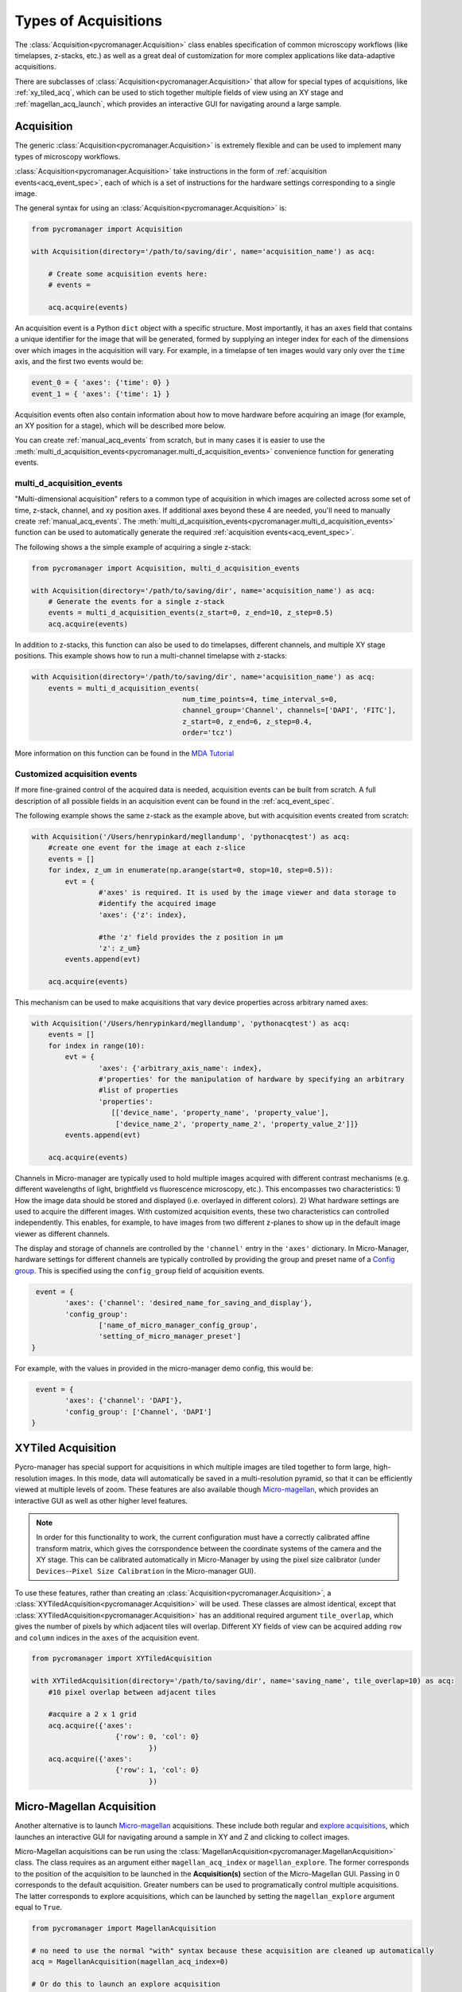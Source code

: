 .. _acq_events:

****************************************************************
Types of Acquisitions
****************************************************************

The :class:`Acquisition<pycromanager.Acquisition>` class enables specification of common microscopy workflows (like timelapses, z-stacks, etc.) as well as a great deal of customization for more complex applications like data-adaptive acquisitions. 

There are subclasses of :class:`Acquisition<pycromanager.Acquisition>` that allow for special types of acquisitions, like :ref:`xy_tiled_acq`, which can be used to stich together multiple fields of view using an XY stage and :ref:`magellan_acq_launch`, which provides an interactive GUI for navigating around a large sample.

Acquisition
========================

The generic :class:`Acquisition<pycromanager.Acquisition>` is extremely flexible and can be used to implement many types of microscopy workflows.

:class:`Acquisition<pycromanager.Acquisition>` take instructions in the form of :ref:`acquisition events<acq_event_spec>`, each of which is a set of instructions for the hardware settings corresponding to a single image.

The general syntax for using an :class:`Acquisition<pycromanager.Acquisition>` is:

.. code-block:: python

	from pycromanager import Acquisition

	with Acquisition(directory='/path/to/saving/dir', name='acquisition_name') as acq:
	    
	    # Create some acquisition events here:
	    # events = 
	    
	    acq.acquire(events)


An acquisition event is a Python ``dict`` object with a specific structure. Most importantly, it has an ``axes`` field that contains a unique identifier for the image that will be generated, formed by supplying an integer index for each of the dimensions over which images in the acquisition will vary. For example, in a timelapse of ten images would vary only over the ``time`` axis, and the first two events would be: 

.. code-block:: python

	event_0 = { 'axes': {'time': 0} }
	event_1 = { 'axes': {'time': 1} }

Acquisition events often also contain information about how to move hardware before acquiring an image (for example, an XY position for a stage), which will be described more below.

You can create :ref:`manual_acq_events` from scratch, but in many cases it is easier to use the :meth:`multi_d_acquisition_events<pycromanager.multi_d_acquisition_events>` convenience function for generating events.

multi_d_acquisition_events
____________________________

"Multi-dimensional acquisition" refers to a common type of acquisition in which images are collected across some set of time, z-stack, channel, and xy position axes. If additional axes beyond these 4 are needed, you'll need to manually create :ref:`manual_acq_events`. The :meth:`multi_d_acquisition_events<pycromanager.multi_d_acquisition_events>` function can be used to automatically generate the required :ref:`acquisition events<acq_event_spec>`. 


The following shows a the simple example of acquiring a single z-stack:

.. code-block:: python

	from pycromanager import Acquisition, multi_d_acquisition_events

	with Acquisition(directory='/path/to/saving/dir', name='acquisition_name') as acq:
	    # Generate the events for a single z-stack
	    events = multi_d_acquisition_events(z_start=0, z_end=10, z_step=0.5)
	    acq.acquire(events)

In addition to z-stacks, this function can also be used to do timelapses, different channels, and multiple XY stage positions. This example shows how to run a multi-channel timelapse with z-stacks:

.. code-block:: python

    with Acquisition(directory='/path/to/saving/dir', name='acquisition_name') as acq:
        events = multi_d_acquisition_events(
    					num_time_points=4, time_interval_s=0, 
    					channel_group='Channel', channels=['DAPI', 'FITC'], 
    					z_start=0, z_end=6, z_step=0.4, 
    					order='tcz')

More information on this function can be found in the `MDA Tutorial <application_notebooks/multi-d-acq-tutorial.ipynb>`_


.. _manual_acq_events:

Customized acquisition events
_______________________________

If more fine-grained control of the acquired data is needed, acquisition events can be built from scratch. A full description of all possible fields in an acquisition event can be found in the :ref:`acq_event_spec`. 

The following example shows the same z-stack as the example above, but with acquisition events created from scratch:

.. code-block:: python

	with Acquisition('/Users/henrypinkard/megllandump', 'pythonacqtest') as acq:
	    #create one event for the image at each z-slice
	    events = []
	    for index, z_um in enumerate(np.arange(start=0, stop=10, step=0.5)):
	        evt = {
			#'axes' is required. It is used by the image viewer and data storage to
			#identify the acquired image
			'axes': {'z': index},
			  
			#the 'z' field provides the z position in µm
			'z': z_um}
	        events.append(evt)

	    acq.acquire(events)


This mechanism can be used to make acquisitions that vary device properties across arbitrary named axes:

.. code-block:: python

	with Acquisition('/Users/henrypinkard/megllandump', 'pythonacqtest') as acq:
	    events = []
	    for index in range(10):
	        evt = {
			'axes': {'arbitrary_axis_name': index},
			#'properties' for the manipulation of hardware by specifying an arbitrary
			#list of properties
			'properties':
			   [['device_name', 'property_name', 'property_value'],
			    ['device_name_2', 'property_name_2', 'property_value_2']]}
	        events.append(evt)

	    acq.acquire(events)


Channels in Micro-manager are typically used to hold multiple images acquired with different contrast mechanisms (e.g. different wavelengths of light, brightfield vs fluorescence microscopy, etc.). This encompasses two characteristics: 1) How the image data should be stored and displayed (i.e. overlayed in different colors). 2) What hardware settings are used to acquire the different images. With customized acquisition events, these two characteristics can controlled independently. This enables, for example, to have images from two different z-planes to show up in the default image viewer as different channels.

The display and storage of channels are controlled by the ``'channel'`` entry in the ``'axes'`` dictionary. In Micro-Manager, hardware settings for different channels are typically controlled by providing the group and preset name of a `Config group <https://micro-manager.org/wiki/Micro-Manager_Configuration_Guide#Configuration_Presets>`_. This is specified using the ``config_group`` field of acquisition events.

.. code-block:: python

	 event = {
		'axes': {'channel': 'desired_name_for_saving_and_display'},
		'config_group': 
			['name_of_micro_manager_config_group',
			'setting_of_micro_manager_preset']
	}

For example, with the values in provided in the micro-manager demo config, this would be:

.. code-block:: python

	 event = {
		'axes': {'channel': 'DAPI'},
		'config_group': ['Channel', 'DAPI']
	}


.. _xy_tiled_acq:

XYTiled Acquisition
========================
Pycro-manager has special support for acquisitions in which multiple images are tiled together to form large, high-resolution images. In this mode, data will automatically be saved in a multi-resolution pyramid, so that it can be efficiently viewed at multiple levels of zoom. These features are also available though `Micro-magellan <https://micro-manager.org/wiki/MicroMagellan>`_, which provides an interactive GUI as well as other higher level features.


.. note::

   In order for this functionality to work, the current configuration must have a correctly calibrated affine transform matrix, which gives the corrspondence between the coordinate systems of the camera and the XY stage. This can be calibrated automatically in Micro-Manager by using the pixel size calibrator (under ``Devices``--``Pixel Size Calibration`` in the Micro-manager GUI).

To use these features, rather than creating an :class:`Acquisition<pycromanager.Acquisition>`, a :class:`XYTiledAcquisition<pycromanager.Acquisition>` will be used. These classes are almost identical, except that :class:`XYTiledAcquisition<pycromanager.Acquisition>` has an additional required argument ``tile_overlap``, which gives the number of pixels by which adjacent tiles will overlap. Different XY fields of view can be acquired adding ``row`` and ``column`` indices in the ``axes`` of the acquisition event.


.. code-block:: python

    from pycromanager import XYTiledAcquisition

    with XYTiledAcquisition(directory='/path/to/saving/dir', name='saving_name', tile_overlap=10) as acq:
        #10 pixel overlap between adjacent tiles

        #acquire a 2 x 1 grid
        acq.acquire({'axes': 
        		{'row': 0, 'col': 0}
        			})
        acq.acquire({'axes':
        		{'row': 1, 'col': 0}
        			})



.. _magellan_acq_launch:

Micro-Magellan Acquisition
===============================
Another alternative is to launch `Micro-magellan <https://micro-manager.org/wiki/MicroMagellan>`_ acquisitions. These include both regular and `explore acquisitions <https://micro-manager.org/wiki/MicroMagellan#Explore_Acquisitions>`_, which launches an interactive GUI for navigating around a sample in XY and Z and clicking to collect images. 

Micro-Magellan acquisitions can be run using the :class:`MagellanAcquisition<pycromanager.MagellanAcquisition>` class. The class requires as an argument either ``magellan_acq_index`` or ``magellan_explore``. The former corresponds to the position of the acquisition to be launched in the **Acquisition(s)** section of the Micro-Magellan GUI. Passing in 0 corresponds to the default acquisition. Greater numbers can be used to programatically control multiple acquisitions. The latter corresponds to explore acquisitions, which can be launched by setting the ``magellan_explore`` argument equal to ``True``.


.. code-block:: python

	from pycromanager import MagellanAcquisition

	# no need to use the normal "with" syntax because these acquisition are cleaned up automatically
	acq = MagellanAcquisition(magellan_acq_index=0)

	# Or do this to launch an explore acquisition
	acq = MagellanAcquisition(magellan_explore=True)

	# Optional: block here until the acquisition is finished
	acq.await_completion()

Like the other mechanisms for running acquisitions, Micro-Magellan acquisitions can be used with :ref:`acq_hooks` and :ref:`img_processors`.

